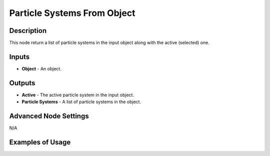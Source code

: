 Particle Systems From Object
============================

Description
-----------

This node return a list of particle systems in the input object along with the active (selected) one.

.. image:: images/particle_systems_from_object_node.png
   :width: 160pt

Inputs
------

- **Object** - An object.


Outputs
-------

- **Active** - The active particle system in the input object.
- **Particle Systems** - A list of particle systems in the object.

Advanced Node Settings
----------------------

N/A

Examples of Usage
-----------------

.. image:: gifs/particles_data_node_example.gif

